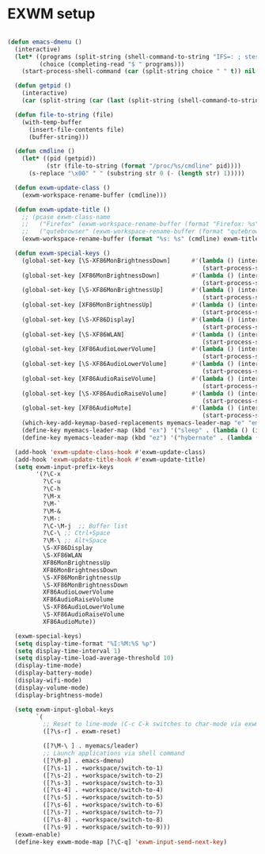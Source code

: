 #+TITLE Desktop.org config
#+PROPERTY: header-args:emacs-lisp :tangle ./desktop.el :mkdirp yes
#+STARTUP: fold
* EXWM setup

#+begin_src emacs-lisp

  (defun emacs-dmenu ()
    (interactive)
    (let* ((programs (split-string (shell-command-to-string "IFS=: ; stest -flx $PATH | sort -u") "\n" t ))
           (choice (completing-read "$ " programs)))
      (start-process-shell-command (car (split-string choice " " t)) nil choice)))

    (defun getpid ()
      (interactive)
      (car (split-string (car (last (split-string (shell-command-to-string (format "xprop -id 0x%X _NET_WM_PID" (exwm--buffer->id (current-buffer)))) " " t))) "\n" t)))

    (defun file-to-string (file)
      (with-temp-buffer
        (insert-file-contents file)
        (buffer-string)))

    (defun cmdline ()
      (let* ((pid (getpid))
             (str (file-to-string (format "/proc/%s/cmdline" pid))))
        (s-replace "\x00" " " (substring str 0 (- (length str) 1)))))

    (defun exwm-update-class ()
      (exwm-workspace-rename-buffer (cmdline)))

    (defun exwm-update-title ()
      ;; (pcase exwm-class-name
      ;;   ("Firefox" (exwm-workspace-rename-buffer (format "Firefox: %s" exwm-title)))
      ;;   ("qutebrowser" (exwm-workspace-rename-buffer (format "qutebrowser: %s" exwm-title))))
      (exwm-workspace-rename-buffer (format "%s: %s" (cmdline) exwm-title)))

    (defun exwm-special-keys ()
      (global-set-key [\S-XF86MonBrightnessDown]      #'(lambda () (interactive)
                                                         (start-process-shell-command "xbacklight" nil "xbacklight -dec 5")))
      (global-set-key [XF86MonBrightnessDown]         #'(lambda () (interactive)
                                                         (start-process-shell-command "xbacklight" nil "xbacklight -dec 1")))
      (global-set-key [\S-XF86MonBrightnessUp]        #'(lambda () (interactive)
                                                         (start-process-shell-command "xbacklight" nil "xbacklight -inc 5")))
      (global-set-key [XF86MonBrightnessUp]           #'(lambda () (interactive)
                                                         (start-process-shell-command "xbacklight" nil "xbacklight -inc 1")))
      (global-set-key [\S-XF86Display]                #'(lambda () (interactive)
                                                         (start-process-shell-command "mounter" nil "mounter")))
      (global-set-key [\S-XF86WLAN]                   #'(lambda () (interactive)
                                                         (start-process-shell-command "unmounter" nil "unmounter")))
      (global-set-key [XF86AudioLowerVolume]          #'(lambda () (interactive)
                                                         (start-process-shell-command "pactl" nil "pactl set-sink-volume @DEFAULT_SINK@ -1%")))
      (global-set-key [\S-XF86AudioLowerVolume]       #'(lambda () (interactive)
                                                         (start-process-shell-command "pactl" nil "pactl set-sink-volume @DEFAULT_SINK@ -5%")))
      (global-set-key [XF86AudioRaiseVolume]          #'(lambda () (interactive)
                                                         (start-process-shell-command "pactl" nil "pactl set-sink-volume @DEFAULT_SINK@ +1%")))
      (global-set-key [\S-XF86AudioRaiseVolume]       #'(lambda () (interactive)
                                                         (start-process-shell-command "pactl" nil "pactl set-sink-volume @DEFAULT_SINK@ +5%")))
      (global-set-key [XF86AudioMute]                 #'(lambda () (interactive)
                                                         (start-process-shell-command "pactl" nil "pactl set-sink-mute @DEFAULT_SINK@ toggle")))
      (which-key-add-keymap-based-replacements myemacs-leader-map "e" "emacs")
      (define-key myemacs-leader-map (kbd "ex") '("sleep" . (lambda () (interactive (start-process-shell-command "loginctl" nil "loginctl suspend")))))
      (define-key myemacs-leader-map (kbd "ez") '("hybernate" . (lambda () (interactive (start-process-shell-command "loginctl" nil "loginctl hybernate"))))))

    (add-hook 'exwm-update-class-hook #'exwm-update-class)
    (add-hook 'exwm-update-title-hook #'exwm-update-title)
    (setq exwm-input-prefix-keys
          '(?\C-x
            ?\C-u
            ?\C-h
            ?\M-x
            ?\M-`
            ?\M-&
            ?\M-:
            ?\C-\M-j  ;; Buffer list
            ?\C-\ ;; Ctrl+Space
            ?\M-\ ;; Alt+Space
            \S-XF86Display
            \S-XF86WLAN
            XF86MonBrightnessUp
            XF86MonBrightnessDown
            \S-XF86MonBrightnessUp
            \S-XF86MonBrightnessDown
            XF86AudioLowerVolume
            XF86AudioRaiseVolume
            \S-XF86AudioLowerVolume
            \S-XF86AudioRaiseVolume
            XF86AudioMute))

    (exwm-special-keys)
    (setq display-time-format "%I:%M:%S %p")
    (setq display-time-interval 1)
    (setq display-time-load-average-threshold 10)
    (display-time-mode)
    (display-battery-mode)
    (display-wifi-mode)
    (display-volume-mode)
    (display-brightness-mode)

    (setq exwm-input-global-keys
          `(
            ;; Reset to line-mode (C-c C-k switches to char-mode via exwm-input-release-keyboard)
            ([?\s-r] . exwm-reset)

            ([?\M-\ ] . myemacs/leader)
            ;; Launch applications via shell command
            ([?\M-p] . emacs-dmenu)
            ([?\s-1] . +workspace/switch-to-1)
            ([?\s-2] . +workspace/switch-to-2)
            ([?\s-3] . +workspace/switch-to-3)
            ([?\s-4] . +workspace/switch-to-4)
            ([?\s-5] . +workspace/switch-to-5)
            ([?\s-6] . +workspace/switch-to-6)
            ([?\s-7] . +workspace/switch-to-7)
            ([?\s-8] . +workspace/switch-to-8)
            ([?\s-9] . +workspace/switch-to-9)))
    (exwm-enable)
    (define-key exwm-mode-map [?\C-q] 'exwm-input-send-next-key)

#+end_src
